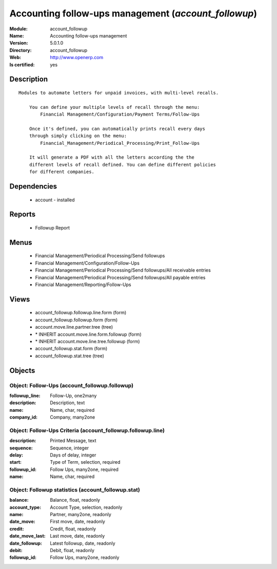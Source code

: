 
.. module:: account_followup
    :synopsis: Accounting follow-ups management
    :noindex:
.. 

Accounting follow-ups management (*account_followup*)
=====================================================
:Module: account_followup
:Name: Accounting follow-ups management
:Version: 5.0.1.0
:Directory: account_followup
:Web: http://www.openerp.com
:Is certified: yes

Description
-----------

::

  Modules to automate letters for unpaid invoices, with multi-level recalls.
  
      You can define your multiple levels of recall through the menu:
          Financial Management/Configuration/Payment Terms/Follow-Ups
  
      Once it's defined, you can automatically prints recall every days
      through simply clicking on the menu:
          Financial_Management/Periodical_Processing/Print_Follow-Ups
  
      It will generate a PDF with all the letters according the the
      different levels of recall defined. You can define different policies
      for different companies.

Dependencies
------------

 * account - installed

Reports
-------

 * Followup Report

Menus
-------

 * Financial Management/Periodical Processing/Send followups
 * Financial Management/Configuration/Follow-Ups
 * Financial Management/Periodical Processing/Send followups/All receivable entries
 * Financial Management/Periodical Processing/Send followups/All payable entries
 * Financial Management/Reporting/Follow-Ups

Views
-----

 * account_followup.followup.line.form (form)
 * account_followup.followup.form (form)
 * account.move.line.partner.tree (tree)
 * \* INHERIT account.move.line.form.followup (form)
 * \* INHERIT account.move.line.tree.followup (form)
 * account_followup.stat.form (form)
 * account_followup.stat.tree (tree)


Objects
-------

Object: Follow-Ups (account_followup.followup)
##############################################



:followup_line: Follow-Up, one2many





:description: Description, text





:name: Name, char, required





:company_id: Company, many2one




Object: Follow-Ups Criteria (account_followup.followup.line)
############################################################



:description: Printed Message, text





:sequence: Sequence, integer





:delay: Days of delay, integer





:start: Type of Term, selection, required





:followup_id: Follow Ups, many2one, required





:name: Name, char, required




Object: Followup statistics (account_followup.stat)
###################################################



:balance: Balance, float, readonly





:account_type: Account Type, selection, readonly





:name: Partner, many2one, readonly





:date_move: First move, date, readonly





:credit: Credit, float, readonly





:date_move_last: Last move, date, readonly





:date_followup: Latest followup, date, readonly





:debit: Debit, float, readonly





:followup_id: Follow Ups, many2one, readonly


